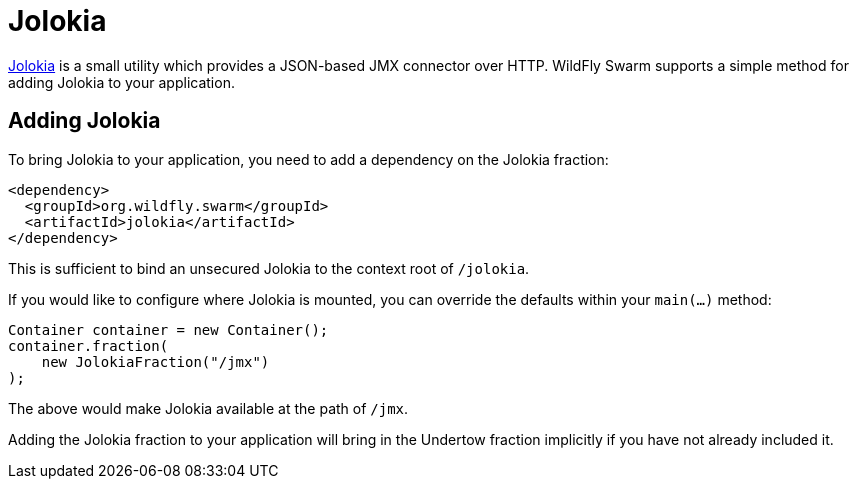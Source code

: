 = Jolokia

https://jolokia.org/[Jolokia] is a small utility which provides a JSON-based JMX connector over HTTP.  WildFly Swarm supports a simple method for adding Jolokia to your application.


== Adding Jolokia

To bring Jolokia to your application, you need to add a dependency on the Jolokia fraction:

[source,xml]
----
<dependency>
  <groupId>org.wildfly.swarm</groupId>
  <artifactId>jolokia</artifactId>
</dependency>
----

This is sufficient to bind an unsecured Jolokia to the context root of `/jolokia`.

If you would like to configure where Jolokia is mounted, you can override the defaults within your `main(...)` method:

[source,java]
----
Container container = new Container();
container.fraction( 
    new JolokiaFraction("/jmx")
);
----

The above would make Jolokia available at the path of ```/jmx```.

Adding the Jolokia fraction to your application will bring in the Undertow fraction implicitly if you have not already included it.
